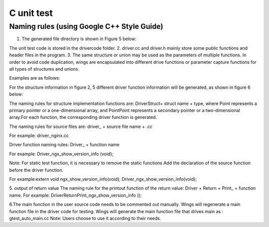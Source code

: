 C unit test  
=============================================

Naming rules (using Google C++ Style Guide)
-----------------------

1. The generated file directory is shown in Figure 5 below:

.. image:: /image/figure5.png

The unit test code is stored in the drivercode folder.
2. driver.cc and driver.h mainly store some public functions and header files in the program.
3. The same structure or union may be used as the parameters of multiple functions. In order to avoid code duplication, wings are encapsulated into different drive functions or parameter capture functions for all types of structures and unions.

Examples are as follows:

For the structure information in figure 2, 5 different driver function information will be generated, as shown in figure 6 below:

.. image:: /image/figure6.png

The naming rules for structure implementation functions are: DriverStruct+ struct name + type, where Point represents a primary pointer or a one-dimensional array, and PointPoint represents a secondary pointer or a two-dimensional array.For each function, the corresponding driver function is generated.

The naming rules for source files are: driver_ + source file name + .cc

For example: driver_nginx.cc

Driver function naming rules: Driver_ + function name

For example: Driver_ngx_show_version_info (void);

Note: For static test function, it is necessary to remove the static functions
Add the declaration of the source function before the driver function.

For example:extern void ngx_show_version_info(void); 
Driver_ngx_show_version_info(void);

5. output of return value
The naming rule for the printout function of the return value: Driver + Return + Print_ + function name.
For example: DriverReturnPrint_ngx_show_version_info ();

6.The main function in the user source code needs to be commented out manually. Wings will regenerate a main function file in the driver code for testing. Wings will generate the main function file that drives main as : gtest_auto_main.cc
Note: Users choose to use it according to their needs.
